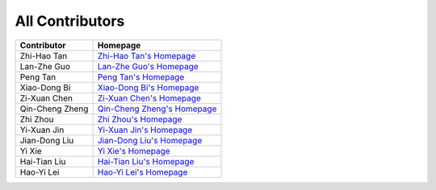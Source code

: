 All Contributors
================

+----------------+----------------------------------------------------------------------+
| Contributor    | Homepage                                                             |
+================+======================================================================+
| Zhi-Hao Tan    | `Zhi-Hao Tan's Homepage <http://www.lamda.nju.edu.cn/tanzh/>`_       |
+----------------+----------------------------------------------------------------------+
| Lan-Zhe Guo    | `Lan-Zhe Guo's Homepage <http://www.lamda.nju.edu.cn/guolz/>`_       |
+----------------+----------------------------------------------------------------------+
| Peng Tan       | `Peng Tan's Homepage <http://www.lamda.nju.edu.cn/tanp/>`_           |
+----------------+----------------------------------------------------------------------+
| Xiao-Dong Bi   | `Xiao-Dong Bi's Homepage <http://www.lamda.nju.edu.cn/bixd/>`_       |
+----------------+----------------------------------------------------------------------+
| Zi-Xuan Chen   | `Zi-Xuan Chen's Homepage <http://www.lamda.nju.edu.cn/chenzx/>`_     |
+----------------+----------------------------------------------------------------------+
| Qin-Cheng Zheng| `Qin-Cheng Zheng's Homepage <http://www.lamda.nju.edu.cn/zhengqc/>`_ |
+----------------+----------------------------------------------------------------------+
| Zhi Zhou       | `Zhi Zhou's Homepage <http://www.lamda.nju.edu.cn/zhouz/>`_          |
+----------------+----------------------------------------------------------------------+
| Yi-Xuan Jin    | `Yi-Xuan Jin's Homepage <http://www.lamda.nju.edu.cn/jinyx/>`_       |
+----------------+----------------------------------------------------------------------+
| Jian-Dong Liu  | `Jian-Dong Liu's Homepage <http://www.lamda.nju.edu.cn/liujd/>`_     |
+----------------+----------------------------------------------------------------------+
| Yi Xie         | `Yi Xie's Homepage <http://www.lamda.nju.edu.cn/xiey/>`_             |
+----------------+----------------------------------------------------------------------+
| Hai-Tian Liu   | `Hai-Tian Liu's Homepage <http://www.lamda.nju.edu.cn/liuht/>`_      |
+----------------+----------------------------------------------------------------------+
| Hao-Yi Lei     | `Hao-Yi Lei's Homepage <http://www.lamda.nju.edu.cn/leihy/>`_        |
+----------------+----------------------------------------------------------------------+
